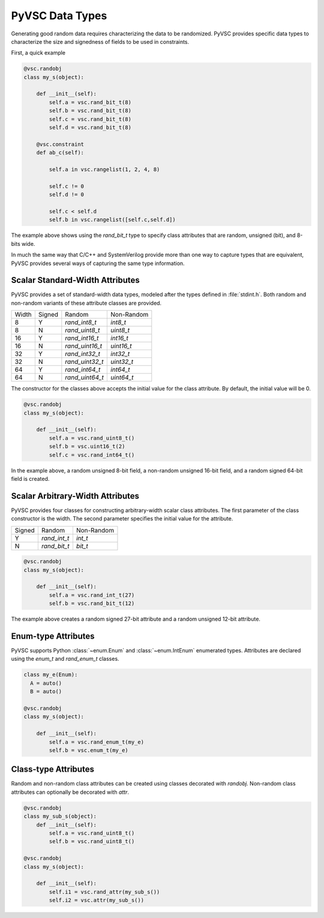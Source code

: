 ################
PyVSC Data Types
################

Generating good random data requires characterizing the data to be randomized. 
PyVSC provides specific data types to characterize the size and signedness
of fields to be used in constraints.

First, a quick example

.. code-block:: python3

    @vsc.randobj    
    class my_s(object):
         
        def __init__(self):
            self.a = vsc.rand_bit_t(8)
            self.b = vsc.rand_bit_t(8)
            self.c = vsc.rand_bit_t(8)
            self.d = vsc.rand_bit_t(8)
             
        @vsc.constraint
        def ab_c(self):
             
            self.a in vsc.rangelist(1, 2, 4, 8)

            self.c != 0
            self.d != 0
             
            self.c < self.d
            self.b in vsc.rangelist([self.c,self.d])

The example above shows using the `rand_bit_t` type to specify class attributes
that are random, unsigned (bit), and 8-bits wide.

In much the same way that C/C++ and SystemVerilog provide more than one way to 
capture types that are equivalent, PyVSC provides several ways of capturing the
same type information. 

Scalar Standard-Width Attributes
================================

PyVSC provides a set of standard-width data types, modeled after the types defined
in :file:`stdint.h`. Both random and non-random variants of these attribute classes are 
provided.

=====  ======  ===============  ==============
Width  Signed  Random           Non-Random
8      Y       `rand_int8_t`    `int8_t`
8      N       `rand_uint8_t`   `uint8_t`
16     Y       `rand_int16_t`   `int16_t`
16     N       `rand_uint16_t`  `uint16_t`
32     Y       `rand_int32_t`   `int32_t`
32     N       `rand_uint32_t`  `uint32_t`
64     Y       `rand_int64_t`   `int64_t`
64     N       `rand_uint64_t`  `uint64_t`
=====  ======  ===============  ==============

The constructor for the classes above accepts the initial value for the
class attribute. By default, the initial value will be 0.

.. code-block:: python3
    
    @vsc.randobj    
    class my_s(object):
         
        def __init__(self):
            self.a = vsc.rand_uint8_t()
            self.b = vsc.uint16_t(2)
            self.c = vsc.rand_int64_t()

In the example above, a random unsigned 8-bit field, a non-random unsigned 
16-bit field, and a random signed 64-bit field is created. 

Scalar Arbitrary-Width Attributes
=================================

PyVSC provides four classes for constructing arbitrary-width scalar class attributes.
The first parameter of the class constructor is the width. The second parameter
specifies the initial value for the attribute.

======  ==============  ==============
Signed  Random          Non-Random
Y       `rand_int_t`    `int_t`
N       `rand_bit_t`    `bit_t`
======  ==============  ==============

.. code-block:: python3
    
    @vsc.randobj    
    class my_s(object):
         
        def __init__(self):
            self.a = vsc.rand_int_t(27)
            self.b = vsc.rand_bit_t(12)

The example above creates a random signed 27-bit attribute and a 
random unsigned 12-bit attribute.


Enum-type Attributes
====================

PyVSC supports Python :class:`~enum.Enum` and :class:`~enum.IntEnum` enumerated types. Attributes
are declared using the `enum_t` and `rand_enum_t` classes.

.. code-block:: python3
    
    class my_e(Enum):
      A = auto()
      B = auto()
      
    @vsc.randobj    
    class my_s(object):
         
        def __init__(self):
            self.a = vsc.rand_enum_t(my_e)
            self.b = vsc.enum_t(my_e)

Class-type Attributes
=====================

Random and non-random class attributes can be created using classes
decorated with `randobj`. Non-random class attributes can optionally
be decorated with `attr`.

.. code-block:: python3
    
    @vsc.randobj    
    class my_sub_s(object):
        def __init__(self):
            self.a = vsc.rand_uint8_t()
            self.b = vsc.rand_uint8_t()
      
    @vsc.randobj    
    class my_s(object):
         
        def __init__(self):
            self.i1 = vsc.rand_attr(my_sub_s())
            self.i2 = vsc.attr(my_sub_s())
            

